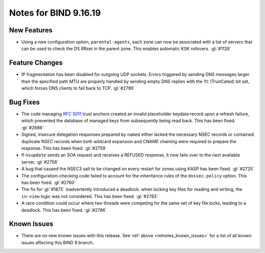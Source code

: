 .. Copyright (C) Internet Systems Consortium, Inc. ("ISC")
..
.. SPDX-License-Identifier: MPL-2.0
..
.. This Source Code Form is subject to the terms of the Mozilla Public
.. License, v. 2.0.  If a copy of the MPL was not distributed with this
.. file, you can obtain one at https://mozilla.org/MPL/2.0/.
..
.. See the COPYRIGHT file distributed with this work for additional
.. information regarding copyright ownership.

Notes for BIND 9.16.19
----------------------

New Features
~~~~~~~~~~~~

- Using a new configuration option, ``parental-agents``, each zone can
  now be associated with a list of servers that can be used to check the
  DS RRset in the parent zone. This enables automatic KSK rollovers.
  :gl:`#1126`

Feature Changes
~~~~~~~~~~~~~~~

- IP fragmentation has been disabled for outgoing UDP sockets. Errors
  triggered by sending DNS messages larger than the specified path MTU
  are properly handled by sending empty DNS replies with the ``TC``
  (TrunCated) bit set, which forces DNS clients to fall back to TCP.
  :gl:`#2790`

Bug Fixes
~~~~~~~~~

- The code managing :rfc:`5011` trust anchors created an invalid
  placeholder keydata record upon a refresh failure, which prevented the
  database of managed keys from subsequently being read back. This has
  been fixed. :gl:`#2686`

- Signed, insecure delegation responses prepared by ``named`` either
  lacked the necessary NSEC records or contained duplicate NSEC records
  when both wildcard expansion and CNAME chaining were required to
  prepare the response. This has been fixed. :gl:`#2759`

- If ``nsupdate`` sends an SOA request and receives a REFUSED response,
  it now fails over to the next available server. :gl:`#2758`

- A bug that caused the NSEC3 salt to be changed on every restart for
  zones using KASP has been fixed. :gl:`#2725`

- The configuration-checking code failed to account for the inheritance
  rules of the ``dnssec-policy`` option. This has been fixed.
  :gl:`#2780`

- The fix for :gl:`#1875` inadvertently introduced a deadlock: when
  locking key files for reading and writing, the ``in-view`` logic was
  not considered. This has been fixed. :gl:`#2783`

- A race condition could occur where two threads were competing for the
  same set of key file locks, leading to a deadlock. This has been
  fixed. :gl:`#2786`

Known Issues
~~~~~~~~~~~~

- There are no new known issues with this release. See :ref:`above
  <relnotes_known_issues>` for a list of all known issues affecting this
  BIND 9 branch.
